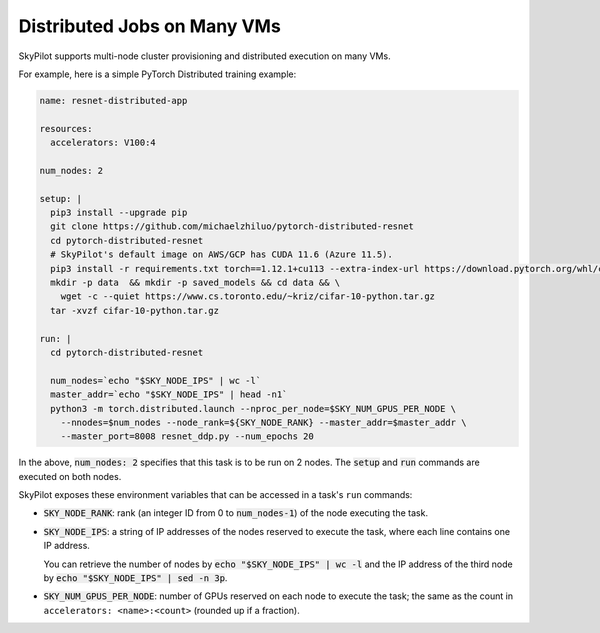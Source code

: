 .. _dist-jobs:

Distributed Jobs on Many VMs
================================================

SkyPilot supports multi-node cluster
provisioning and distributed execution on many VMs.

For example, here is a simple PyTorch Distributed training example:

.. code-block:: yaml

  name: resnet-distributed-app

  resources:
    accelerators: V100:4

  num_nodes: 2

  setup: |
    pip3 install --upgrade pip
    git clone https://github.com/michaelzhiluo/pytorch-distributed-resnet
    cd pytorch-distributed-resnet
    # SkyPilot's default image on AWS/GCP has CUDA 11.6 (Azure 11.5).
    pip3 install -r requirements.txt torch==1.12.1+cu113 --extra-index-url https://download.pytorch.org/whl/cu113
    mkdir -p data  && mkdir -p saved_models && cd data && \
      wget -c --quiet https://www.cs.toronto.edu/~kriz/cifar-10-python.tar.gz
    tar -xvzf cifar-10-python.tar.gz

  run: |
    cd pytorch-distributed-resnet

    num_nodes=`echo "$SKY_NODE_IPS" | wc -l`
    master_addr=`echo "$SKY_NODE_IPS" | head -n1`
    python3 -m torch.distributed.launch --nproc_per_node=$SKY_NUM_GPUS_PER_NODE \
      --nnodes=$num_nodes --node_rank=${SKY_NODE_RANK} --master_addr=$master_addr \
      --master_port=8008 resnet_ddp.py --num_epochs 20

In the above, :code:`num_nodes: 2` specifies that this task is to be run on 2
nodes. The :code:`setup` and :code:`run` commands are executed on both nodes.

SkyPilot exposes these environment variables that can be accessed in a task's ``run`` commands:

- :code:`SKY_NODE_RANK`: rank (an integer ID from 0 to :code:`num_nodes-1`) of
  the node executing the task.
- :code:`SKY_NODE_IPS`: a string of IP addresses of the nodes reserved to execute
  the task, where each line contains one IP address.

  You can retrieve the number of nodes by :code:`echo "$SKY_NODE_IPS" | wc -l`
  and the IP address of the third node by :code:`echo "$SKY_NODE_IPS" | sed -n
  3p`.
- :code:`SKY_NUM_GPUS_PER_NODE`: number of GPUs reserved on each node to execute the
  task; the same as the count in ``accelerators: <name>:<count>`` (rounded up if a fraction).

